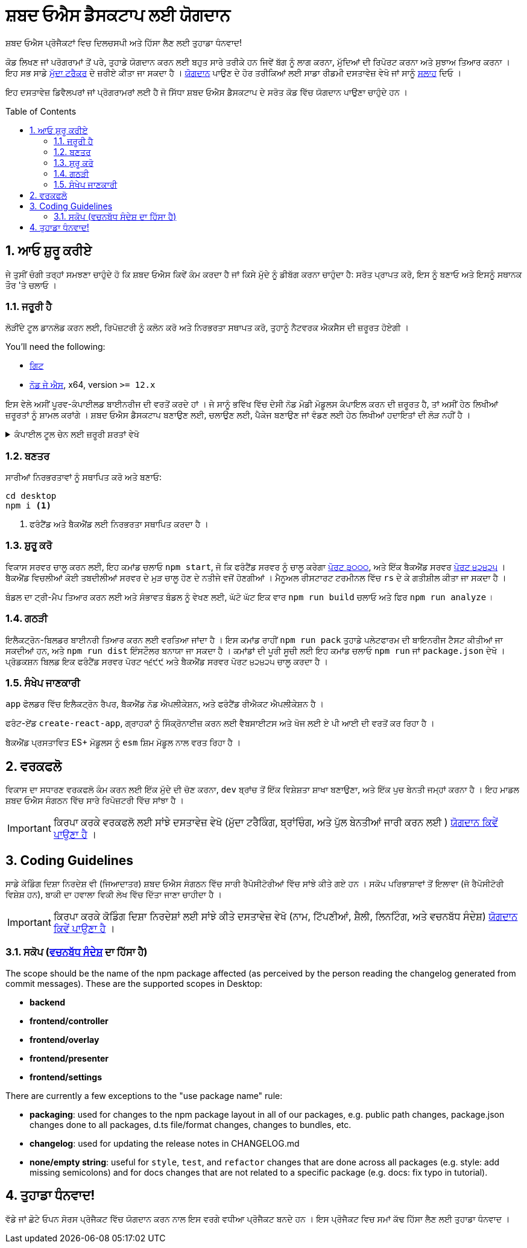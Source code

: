 :repo: desktop
:idprefix:
:hide-uri-scheme:
:numbered:
:max-width: 900px
:icons: font
:toc: macro
:toclevels: 4
ifdef::env-github,env-browser[:outfilesuffix: .asciidoc]
ifdef::env-github[]
:note-caption: :information_source:
:tip-caption: :bulb:
:important-caption: :fire:
:caution-caption: :warning:
:warning-caption: :no_entry:
endif::[]

# ਸ਼ਬਦ ਓਐਸ ਡੈਸਕਟਾਪ ਲਈ ਯੋਗਦਾਨ

ਸ਼ਬਦ ਓਐਸ ਪ੍ਰੋਜੈਕਟਾਂ ਵਿਚ ਦਿਲਚਸਪੀ ਅਤੇ ਹਿੱਸਾ ਲੈਣ ਲਈ ਤੁਹਾਡਾ ਧੰਨਵਾਦ!

ਕੋਡ ਲਿਖਣ ਜਾਂ ਪਰੋਗਰਾਮਾਂ ਤੋਂ ਪਰੇ, ਤੁਹਾਡੇ ਯੋਗਦਾਨ ਕਰਨ ਲਈ ਬਹੁਤ ਸਾਰੇ ਤਰੀਕੇ ਹਨ ਜਿਵੇਂ ਬੱਗ ਨੂੰ ਲਾਗ ਕਰਨਾ, ਮੁੱਦਿਆਂ ਦੀ ਰਿਪੋਰਟ ਕਰਨਾ ਅਤੇ ਸੁਝਾਅ ਤਿਆਰ ਕਰਨਾ । ਇਹ ਸਭ ਸਾਡੇ link:https://github.com/ShabadOS/{repo}/issues/new[ਮੁੱਦਾ ਟਰੈਕਰ] ਦੇ ਜ਼ਰੀਏ ਕੀਤਾ ਜਾ ਸਕਦਾ ਹੈ । link:README.adoc#Contributing[ਯੋਗਦਾਨ] ਪਾਉਣ ਦੇ ਹੋਰ ਤਰੀਕਿਆਂ ਲਈ ਸਾਡਾ ਰੀਡਮੀ  ਦਸਤਾਵੇਜ਼ ਵੇਖੋ ਜਾਂ ਸਾਨੂੰ link:README.adoc#Feedback[ਸਲਾਹ] ਦਿਓ ।


ਇਹ ਦਸਤਾਵੇਜ਼ ਡਿਵੈਲਪਰਾਂ ਜਾਂ ਪ੍ਰੋਗਰਾਮਰਾਂ ਲਈ ਹੈ ਜੋ ਸਿੱਧਾ ਸ਼ਬਦ ਓਐਸ ਡੈਸਕਟਾਪ ਦੇ ਸਰੋਤ ਕੋਡ ਵਿੱਚ ਯੋਗਦਾਨ ਪਾਉਣਾ ਚਾਹੁੰਦੇ ਹਨ ।

toc::[id="toc"]

## ਆਓ ਸ਼ੁਰੂ ਕਰੀਏ

ਜੇ ਤੁਸੀਂ ਚੰਗੀ ਤਰ੍ਹਾਂ ਸਮਝਣਾ ਚਾਹੁੰਦੇ ਹੋ ਕਿ ਸ਼ਬਦ ਓਐਸ ਕਿਵੇਂ ਕੰਮ ਕਰਦਾ ਹੈ ਜਾਂ ਕਿਸੇ ਮੁੱਦੇ ਨੂੰ ਡੀਬੱਗ ਕਰਨਾ ਚਾਹੁੰਦਾ ਹੈ: ਸਰੋਤ ਪ੍ਰਾਪਤ ਕਰੋ, ਇਸ ਨੂੰ ਬਣਾਓ ਅਤੇ ਇਸਨੂੰ ਸਥਾਨਕ ਤੌਰ 'ਤੇ ਚਲਾਓ ।

### ਜਰੂਰੀ ਹੈ

ਲੋੜੀਂਦੇ ਟੂਲ ਡਾਨਲੋਡ ਕਰਨ ਲਈ, ਰਿਪੋਜ਼ਟਰੀ ਨੂੰ ਕਲੋਨ ਕਰੋ ਅਤੇ ਨਿਰਭਰਤਾ ਸਥਾਪਤ ਕਰੋ, ਤੁਹਾਨੂੰ ਨੈਟਵਰਕ ਐਕਸੈਸ ਦੀ ਜ਼ਰੂਰਤ ਹੋਏਗੀ ।

You'll need the following:

* https://git-scm.com/[ਗਿਟ]
* https://nodejs.org/en/[ਨੋਡ ਜੇ ਐਸ], x64, version `>= 12.x`

ਇਸ ਵੇਲੇ ਅਸੀਂ ਪੂਰਵ-ਕੰਪਾਈਲਡ ਬਾਈਨਰੀਜ ਦੀ ਵਰਤੋਂ ਕਰਦੇ ਹਾਂ । ਜੇ ਸਾਨੂੰ ਭਵਿੱਖ ਵਿੱਚ ਦੇਸੀ ਨੋਡ ਮੋਡੀ ਮੋਡੂਲਸ ਕੰਪਾਇਲ ਕਰਨ ਦੀ ਜ਼ਰੂਰਤ ਹੈ, ਤਾਂ ਅਸੀਂ ਹੇਠ ਲਿਖੀਆਂ ਜ਼ਰੂਰਤਾਂ ਨੂੰ ਸ਼ਾਮਲ ਕਰਾਂਗੇ । ਸ਼ਬਦ ਓਐਸ ਡੈਸਕਟਾਪ ਬਣਾਉਣ ਲਈ, ਚਲਾਉਣ ਲਈ, ਪੈਕੇਜ ਬਣਾਉਣ ਜਾਂ ਵੰਡਣ ਲਈ ਹੇਠ ਲਿਖੀਆਂ ਹਦਾਇਤਾਂ ਦੀ ਲੋੜ ਨਹੀਂ ਹੈ ।

.ਕੰਪਾਈਲ ਟੂਲ ਚੇਨ ਲਈ ਜ਼ਰੂਰੀ ਸ਼ਰਤਾਂ ਵੇਖੋ
[%collapsible]
====
* https://www.python.org/downloads/release/python-2715/[ਪਾਈਥਨ],
ਘੱਟੋ ਘੱਟ ਵਰਜਨ ੨.੭ (ਵਰਜਨ ੩ ਸਹਿਯੋਗੀ ਨਹੀਂ ਹੈ)
+
NOTE: ਵਿੰਡੋਜ਼ ਉਪਭੋਗਤਾ ਲਈ ਪਾਈਥਨ 2.7 `ਵਿੰਡੋਜ਼-ਬਿਲਡ-ਟੂਲਜ਼` ਐਨ ਪੀ ਐਮ ਮੋਡੂਲ (ਹੇਠਾਂ ਦੇਖੋ) ਦੁਆਰਾ ਆਪਣੇ ਆਪ ਸਥਾਪਤ ਕਿਤੀ ਜਾਵੇਗੀ 

* ਤੁਹਾਡੇ ਪਲੇਟਫਾਰਮ ਲਈ ਇੱਕ ਸੀ / ਸੀ ++ ਕੰਪਾਈਲਰ ਟੂਲ ਚੇਨ:
  
  ... ਵਿੰਡੋਜ਼
    *** ਪ੍ਰਸ਼ਾਸਕ ਦੇ ਤੌਰ ਤੇ ਪਾਵਰਸ਼ੇਲ ਸ਼ੁਰੂ ਕਰੋ ।
    *** ਇਹ ਕਮਾਂਡ ਚਲਾਓ `npm install --global windows-build-tools --vs2015`. (`--Debug` ਫਲੈਗ ਅਜ਼ਮਾਓ ਜਾਂ https://github.com/felixrieseberg/windows-build-tools[ਵਿੰਡੋਜ਼-ਬਿਲਡ-ਟੂਲਜ਼] ਚੈੱਕ ਕਰੋ ਜੇ ਤੁਹਾਨੂੰ ਕੋਈ ਸਮੱਸਿਆ ਆਉਂਦੀ ਹੈ ।)
    *** ਹੁਣ ਅਪਨਾ ਕੰਪਿਊਟਰ ਮੁੜ ਚਾਲੂ ਕਰੋ ।
+
WARNING: ਇਹ ਸੁਨਿਸ਼ਚਿਤ ਕਰੋ ਕਿ ਤੁਹਾਡੇ ਪ੍ਰੋਫਾਈਲ ਮਾਰਗ ਵਿੱਚ ਸਿਰਫ ASCII ਅੱਖਰ ਹਨ, ਨਹੀਂ ਤਾਂ ਇਹ ਨੋਡ-ਜਿਪ ਵਰਤੋਂ ਦੀਆਂ ਸਮੱਸਿਆਵਾਂ ਦਾ ਕਾਰਨ ਬਣ ਸਕਦਾ ਹੈ । (https://github.com/nodejs/node-gyp/issues/297[nodejs/node-gyp issue #297])
+
NOTE: ਜੇ ਤੁਹਾਡੇ ਕੋਲ ਵਿਜ਼ੂਅਲ ਸਟੂਡੀਓ ੨੦੧੯ ਸਥਾਪਤ ਹੈ, ਤਾਂ ਤੁਹਾਨੂੰ ਮੁਸ਼ਕਲਾਂ ਦਾ ਸਾਹਮਣਾ ਕਰਨਾ ਪੈ ਸਕਦਾ ਹੈ ਜਦੋਂ `ਨੋਡ-ਜੀ ਵਾਏ ਪੀ` ਦੇ ਮੂਲ ਸੰਸਕਰਣ ਦੀ ਵਰਤੋਂ ਕਿਤੀ ਜਾਵੇ । ਤੁਹਾਨੂੰ https://github.com/nodejs/node-gyp/issues/1747[nodejs/node-gyp issue #1747] ਹੱਲਾਂ ਦੀ ਪਾਲਣਾ ਕਰਨ ਦੀ ਜ਼ਰੂਰਤ ਹੋ ਸਕਦੀ ਹੈ । 
  

  ... ਮੈਕ ਓ ਐਸ
    *** https://developer.apple.com/xcode/downloads/[ਐਕਸਕੋਡ] ਕਮਾਂਡ ਲਾਈਨ ਟੂਲਸ ਦੀ ਵਰਤੋਂ ਕਰ, ਜਿਸ ਵਿੱਚ `gcc` ਹੈ ਅਤੇ ਸੰਬੰਧਿਤ ਟੂਲ-ਚੇਨ, ਜਿਸ ਵਿੱਚ `ਮੇਕੇ` ਹੈ, ਵਰਤਿਆ ਜਾ ਸਕਦਾ ਹੈ ।
    *** ਟਰਮੀਨਲ ਖੋਲ੍ਹੋ ਅਤੇ ਇਹ ਕਮਾਂਡ ਚਲਾਓ `xcode-select --install`.
  

  ... Linux
    *** `make`, `pkg-config`, GCC ਜਾਂ ਕੋਈ ਹੋਰ ਕੰਪਾਈਲ ਟੂਲ-ਚੇਨ
    *** ਪੈਕੇਜ ਬਣਤਰ ਦੀ ਜਾਂਚ ਨਹੀਂ ਕੀਤੀ ਗਈ ਹੈ, ਇਸ ਲਈ ਜ਼ਰੂਰਤਾਂ ਅਣਜਾਣ ਹਨ ।
    
====


### ਬਣਤਰ

ਸਾਰੀਆਂ ਨਿਰਭਰਤਾਵਾਂ ਨੂੰ ਸਥਾਪਿਤ ਕਰੋ ਅਤੇ ਬਣਾਓ:

[source,shell]
----
cd desktop
npm i <1>
----
<1> ਫਰੰਟੈਂਡ ਅਤੇ ਬੈਕਐਂਡ ਲਈ ਨਿਰਭਰਤਾ ਸਥਾਪਿਤ ਕਰਦਾ ਹੈ ।

### ਸ਼ੁਰੂ ਕਰੋ

ਵਿਕਾਸ ਸਰਵਰ ਚਾਲੂ ਕਰਨ ਲਈ, ਇਹ ਕਮਾਂਡ ਚਲਾਓ `npm start`, ਜੋ ਕਿ ਫਰੰਟੈਂਡ ਸਰਵਰ ਨੂੰ ਚਾਲੂ ਕਰੇਗਾ https://localhost:3000[ਪੋਰਟ `੩੦੦੦`], ਅਤੇ ਇੱਕ ਬੈਕਐਂਡ ਸਰਵਰ https://localhost:42425[ਪੋਰਟ `੪੨੪੨੫`] । ਬੈਕਐਂਡ ਵਿਚਲੀਆਂ ਕੋਈ ਤਬਦੀਲੀਆਂ ਸਰਵਰ ਦੇ ਮੁੜ ਚਾਲੂ ਹੋਣ ਦੇ ਨਤੀਜੇ ਵਜੋਂ ਹੋਣਗੀਆਂ । ਮੈਨੂਅਲ ਰੀਸਟਾਰਟ ਟਰਮੀਨਲ ਵਿੱਚ `rs` ਦੇ ਕੇ ਗਤੀਸ਼ੀਲ ਕੀਤਾ ਜਾ ਸਕਦਾ ਹੈ ।

ਬੰਡਲ ਦਾ ਟ੍ਰੀ-ਮੈਪ ਤਿਆਰ ਕਰਨ ਲਈ ਅਤੇ ਸੰਭਾਵਤ ਬੰਡਲ ਨੂੰ ਵੇਖਣ ਲਈ, ਘੱਟੋ ਘੱਟ ਇਕ ਵਾਰ `npm run build` ਚਲਾਓ ਅਤੇ ਫਿਰ `npm run analyze` ।

### ਗਠੜੀ

ਇਲੈਕਟ੍ਰੋਨ-ਬਿਲਡਰ ਬਾਈਨਰੀ ਤਿਆਰ ਕਰਨ ਲਈ ਵਰਤਿਆ ਜਾਂਦਾ ਹੈ । ਇਸ ਕਮਾਂਡ ਰਾਹੀਂ `npm run pack` ਤੁਹਾਡੇ ਪਲੇਟਫਾਰਮ ਦੀ ਬਾਇਨਰੀਜ ਟੈਸਟ ਕੀਤੀਆਂ ਜਾ ਸਕਦੀਆਂ ਹਨ, ਅਤੇ `npm run dist` ਇੰਸਟੌਲਰ ਬਨਾਯਾ ਜਾ ਸਕਦਾ ਹੈ । ਕਮਾਂਡਾਂ ਦੀ ਪੂਰੀ ਸੂਚੀ ਲਈ ਇਹ ਕਮਾਂਡ ਚਲਾਓ `npm run` ਜਾਂ `package.json` ਦੇਖੋ । ਪ੍ਰੋਡਕਸ਼ਨ ਬਿਲਡ ਇਕ ਫਰੰਟੈਂਡ ਸਰਵਰ ਪੋਰਟ `੧੬੯੯` ਅਤੇ ਬੈਕਐਂਡ ਸਰਵਰ ਪੋਰਟ `੪੨੪੨੫` ਚਾਲੂ ਕਰਦਾ ਹੈ ।


### ਸੰਖੇਪ ਜਾਣਕਾਰੀ

`app` ਫੋਲਡਰ ਵਿੱਚ ਇਲੈਕਟ੍ਰੋਨ ਰੈਪਰ, ਬੈਕਐਂਡ ਨੋਡ ਐਪਲੀਕੇਸ਼ਨ, ਅਤੇ ਫਰੰਟੈਂਡ ਰੀਐਕਟ ਐਪਲੀਕੇਸ਼ਨ ਹੈ ।

ਫਰੰਟ-ਏਂਡ `create-react-app`, ਗ੍ਰਾਹਕਾਂ ਨੂੰ ਸਿੰਕ੍ਰੋਨਾਈਜ਼ ਕਰਨ ਲਈ ਵੈਬਸਾਈਟਸ ਅਤੇ ਖੋਜ ਲਈ ਏ ਪੀ ਆਈ ਦੀ ਵਰਤੋਂ ਕਰ ਰਿਹਾ ਹੈ ।

ਬੈਕਐਂਡ ਪ੍ਰਸਤਾਵਿਤ ES+ ਮੋਡੂਲਸ ਨੂੰ `esm` ਸ਼ਿਮ ਮੋਡੂਲ ਨਾਲ ਵਰਤ ਰਿਹਾ ਹੈ ।


## ਵਰਕਫਲੋ

ਵਿਕਾਸ ਦਾ ਸਧਾਰਣ ਵਰਕਫਲੋ ਕੰਮ ਕਰਨ ਲਈ ਇੱਕ ਮੁੱਦੇ ਦੀ ਚੋਣ ਕਰਨਾ, `dev` ਬ੍ਰਾਂਚ ਤੋਂ ਇੱਕ ਵਿਸ਼ੇਸ਼ਤਾ ਸ਼ਾਖਾ ਬਣਾਉਣਾ, ਅਤੇ ਇੱਕ ਪੁਚ ਬੇਨਤੀ ਜਮ੍ਹਾਂ ਕਰਨਾ ਹੈ । ਇਹ ਮਾਡਲ ਸ਼ਬਦ ਓਐਸ ਸੰਗਠਨ ਵਿੱਚ ਸਾਰੇ ਰਿਪੋਜ਼ਟਰੀ ਵਿੱਚ ਸਾਂਝਾ ਹੈ ।

IMPORTANT: ਕਿਰਪਾ ਕਰਕੇ ਵਰਕਫਲੋ ਲਈ ਸਾਂਝੇ ਦਸਤਾਵੇਜ਼ ਵੇਖੋ (ਮੁੱਦਾ ਟਰੈਕਿੰਗ, ਬ੍ਰਾਂਚਿੰਗ, ਅਤੇ ਪੁੱਲ ਬੇਨਤੀਆਂ ਜਾਰੀ ਕਰਨ ਲਈ ) link:https://github.com/ShabadOS/.github/wiki/How-to-Contribute#workflow[ਯੋਗਦਾਨ ਕਿਵੇਂ ਪਾਉਣਾ ਹੈ] ।


## Coding Guidelines

ਸਾਡੇ ਕੋਡਿੰਗ ਦਿਸ਼ਾ ਨਿਰਦੇਸ਼ ਵੀ (ਜਿਆਦਾਤਰ) ਸ਼ਬਦ ਓਐਸ ਸੰਗਠਨ ਵਿੱਚ ਸਾਰੀ ਰੈਪੋਸੀਟੋਰੀਆਂ ਵਿੱਚ ਸਾਂਝੇ ਕੀਤੇ ਗਏ ਹਨ । ਸਕੋਪ ਪਰਿਭਾਸ਼ਾਵਾਂ ਤੋਂ ਇਲਾਵਾ (ਜੋ ਰੈਪੋਸੀਟੋਰੀ ਵਿਸ਼ੇਸ਼ ਹਨ), ਬਾਕੀ ਦਾ ਹਵਾਲਾ ਵਿਕੀ ਲੇਖ ਵਿੱਚ ਦਿੱਤਾ ਜਾਣਾ ਚਾਹੀਦਾ ਹੈ ।

IMPORTANT: ਕਿਰਪਾ ਕਰਕੇ ਕੋਡਿੰਗ ਦਿਸ਼ਾ ਨਿਰਦੇਸ਼ਾਂ ਲਈ ਸਾਂਝੇ ਕੀਤੇ ਦਸਤਾਵੇਜ਼ ਵੇਖੋ (ਨਾਮ, ਟਿੱਪਣੀਆਂ, ਸ਼ੈਲੀ, ਲਿਨਟਿੰਗ, ਅਤੇ ਵਚਨਬੱਧ ਸੰਦੇਸ਼) link:https://github.com/ShabadOS/.github/wiki/How-to-Contribute#coding-guidelines[ਯੋਗਦਾਨ ਕਿਵੇਂ ਪਾਉਣਾ ਹੈ] ।


### ਸਕੋਪ (link:https://github.com/ShabadOS/.github/wiki/How-to-Contribute#commit-messages[ਵਚਨਬੱਧ ਸੰਦੇਸ਼] ਦਾ ਹਿੱਸਾ ਹੈ)

The scope should be the name of the npm package affected (as perceived by the person reading the changelog generated from commit messages). These are the supported scopes in Desktop:

- **backend**
- **frontend/controller**
- **frontend/overlay**
- **frontend/presenter**
- **frontend/settings**

There are currently a few exceptions to the "use package name" rule:

- *packaging*: used for changes to the npm package layout in all of our packages, e.g. public path changes, package.json changes done to all packages, d.ts file/format changes, changes to bundles, etc.
- *changelog*: used for updating the release notes in CHANGELOG.md
- *none/empty string*: useful for `style`, `test`, and `refactor` changes that are done across all packages (e.g. style: add missing semicolons) and for docs changes that are not related to a specific package (e.g. docs: fix typo in tutorial).

## ਤੁਹਾਡਾ ਧੰਨਵਾਦ!

ਵੱਡੇ ਜਾਂ ਛੋਟੇ ਓਪਨ ਸੋਰਸ ਪ੍ਰੋਜੈਕਟ ਵਿੱਚ ਯੋਗਦਾਨ ਕਰਨ ਨਾਲ ਇਸ ਵਰਗੇ ਵਧੀਆ ਪ੍ਰੋਜੈਕਟ ਬਨਦੇ ਹਨ । ਇਸ ਪ੍ਰੋਜੈਕਟ ਵਿਚ ਸਮਾਂ ਕੱਢ ਹਿੱਸਾ ਲੈਣ ਲਈ ਤੁਹਾਡਾ ਧੰਨਵਾਦ ।


